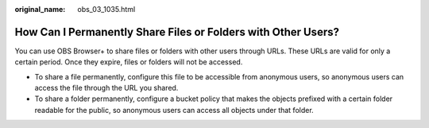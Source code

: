 :original_name: obs_03_1035.html

.. _obs_03_1035:

How Can I Permanently Share Files or Folders with Other Users?
==============================================================

You can use OBS Browser+ to share files or folders with other users through URLs. These URLs are valid for only a certain period. Once they expire, files or folders will not be accessed.

-  To share a file permanently, configure this file to be accessible from anonymous users, so anonymous users can access the file through the URL you shared.
-  To share a folder permanently, configure a bucket policy that makes the objects prefixed with a certain folder readable for the public, so anonymous users can access all objects under that folder.
